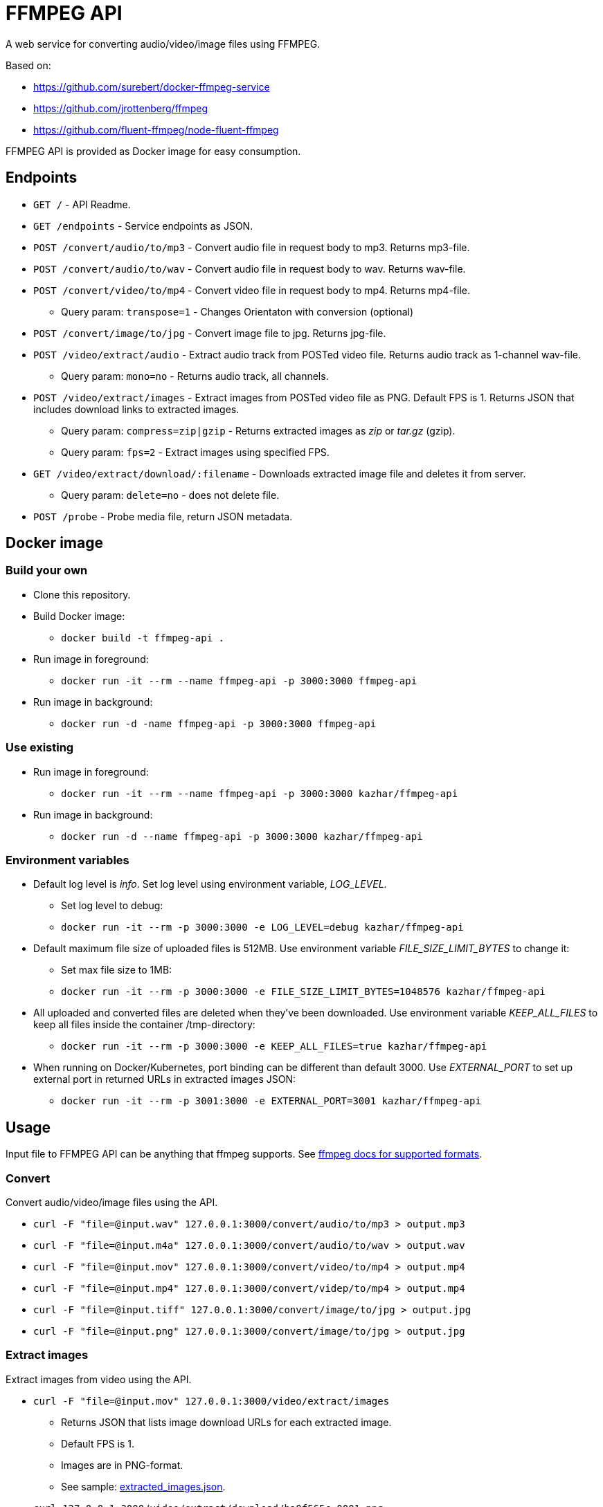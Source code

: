 = FFMPEG API

A web service for converting audio/video/image files using FFMPEG.

Based on:

* https://github.com/surebert/docker-ffmpeg-service
* https://github.com/jrottenberg/ffmpeg 
* https://github.com/fluent-ffmpeg/node-fluent-ffmpeg

FFMPEG API is provided as Docker image for easy consumption.

== Endpoints

* `GET /` - API Readme.
* `GET /endpoints` - Service endpoints as JSON.
* `POST /convert/audio/to/mp3` - Convert audio file in request body to mp3. Returns mp3-file.
* `POST /convert/audio/to/wav` - Convert audio file in request body to wav. Returns wav-file.
* `POST /convert/video/to/mp4` - Convert video file in request body to mp4. Returns mp4-file.
** Query param: `transpose=1` - Changes Orientaton with conversion (optional)
* `POST /convert/image/to/jpg` - Convert image file to jpg. Returns jpg-file.
* `POST /video/extract/audio` - Extract audio track from POSTed video file. Returns audio track as 1-channel wav-file.
** Query param: `mono=no` - Returns audio track, all channels.
* `POST /video/extract/images` - Extract images from POSTed video file as PNG. Default FPS is 1. Returns JSON that includes download links to extracted images.
** Query param: `compress=zip|gzip` - Returns extracted images as _zip_ or _tar.gz_ (gzip).
** Query param: `fps=2` - Extract images using specified FPS. 
* `GET /video/extract/download/:filename` - Downloads extracted image file and deletes it from server.
** Query param: `delete=no` - does not delete file.
* `POST /probe` - Probe media file, return JSON metadata.

== Docker image

=== Build your own

* Clone this repository.
* Build Docker image:
** `docker build -t ffmpeg-api .`
* Run image in foreground:
** `docker run -it --rm --name ffmpeg-api -p 3000:3000 ffmpeg-api`
* Run image in background:
** `docker run -d -name ffmpeg-api -p 3000:3000 ffmpeg-api`

=== Use existing

* Run image in foreground:
** `docker run -it --rm --name ffmpeg-api -p 3000:3000 kazhar/ffmpeg-api`
* Run image in background:
** `docker run -d --name ffmpeg-api -p 3000:3000 kazhar/ffmpeg-api`

=== Environment variables

* Default log level is _info_. Set log level using environment variable, _LOG_LEVEL_.
** Set log level to debug:
** `docker run -it --rm -p 3000:3000 -e LOG_LEVEL=debug kazhar/ffmpeg-api`
* Default maximum file size of uploaded files is 512MB. Use environment variable _FILE_SIZE_LIMIT_BYTES_ to change it:
** Set max file size to 1MB:
** `docker run -it --rm -p 3000:3000 -e FILE_SIZE_LIMIT_BYTES=1048576 kazhar/ffmpeg-api`
* All uploaded and converted files are deleted when they've been downloaded. Use environment variable _KEEP_ALL_FILES_ to keep all files inside the container /tmp-directory:
** `docker run -it --rm -p 3000:3000 -e KEEP_ALL_FILES=true kazhar/ffmpeg-api`
* When running on Docker/Kubernetes, port binding can be different than default 3000. Use _EXTERNAL_PORT_ to set up external port in returned URLs in extracted images JSON:
** `docker run -it --rm -p 3001:3000 -e EXTERNAL_PORT=3001 kazhar/ffmpeg-api`


== Usage

Input file to FFMPEG API can be anything that ffmpeg supports. See https://www.ffmpeg.org/general.html#Supported-File-Formats_002c-Codecs-or-Features[ffmpeg docs for supported formats].

=== Convert

Convert audio/video/image files using the API.

* `curl -F "file=@input.wav" 127.0.0.1:3000/convert/audio/to/mp3  > output.mp3`
* `curl -F "file=@input.m4a" 127.0.0.1:3000/convert/audio/to/wav  > output.wav`
* `curl -F "file=@input.mov" 127.0.0.1:3000/convert/video/to/mp4  > output.mp4`
* `curl -F "file=@input.mp4" 127.0.0.1:3000/convert/videp/to/mp4  > output.mp4`
* `curl -F "file=@input.tiff" 127.0.0.1:3000/convert/image/to/jpg  > output.jpg`
* `curl -F "file=@input.png" 127.0.0.1:3000/convert/image/to/jpg  > output.jpg`

=== Extract images

Extract images from video using the API.

* `curl -F "file=@input.mov" 127.0.0.1:3000/video/extract/images`
** Returns JSON that lists image download URLs for each extracted image.
** Default FPS is 1.
** Images are in PNG-format.
** See sample: link:./samples/extracted_images.json[extracted_images.json].
* `curl 127.0.0.1:3000/video/extract/download/ba0f565c-0001.png`
** Downloads exracted image and deletes it from server.
* `curl 127.0.0.1:3000/video/extract/download/ba0f565c-0001.png?delete=no`
** Downloads exracted image but does not deletes it from server.
* `curl -F "file=@input.mov" 127.0.0.1:3000/video/extract/images?compress=zip > images.zip`
** Returns ZIP package of all extracted images.
* `curl -F "file=@input.mov" 127.0.0.1:3000/video/extract/images?compress=gzip > images.tar.gz`
** Returns GZIP (tar.gz) package of all extracted images.
* `curl -F "file=@input.mov" 127.0.0.1:3000/video/extract/images?fps=0.5`
** Sets FPS to extract images. FPS=0.5 is every two seconds, FPS=4 is four images per seconds, etc.

=== Extract audio

Extract audio track from video using the API.

* `curl -F "file=@input.mov" 127.0.0.1:3000/video/extract/audio`
** Returns 1-channel WAV-file of video's audio track.
* `curl -F "file=@input.mov" 127.0.0.1:3000/video/extract/audio?mono=no`
** Returns WAV-file of video's audio track, with all the channels as in input video.

=== Probe

Probe audio/video/image files using the API.

* `curl -F "file=@input.mov" 127.0.0.1:3000/probe`
** Returns JSON metadata of media file.
** The same JSON metadata as in ffprobe command: `ffprobe -of json -show_streams -show_format input.mov`.
** See sample of MOV-video metadata: link:./samples/probe_metadata.json[probe_metadata.json].


== Background

Originally developed by https://github.com/surebert[Paul Visco].                  

Changes include new functionality, updated Node.js version, Docker image based on Alpine, logging and other major refactoring.

